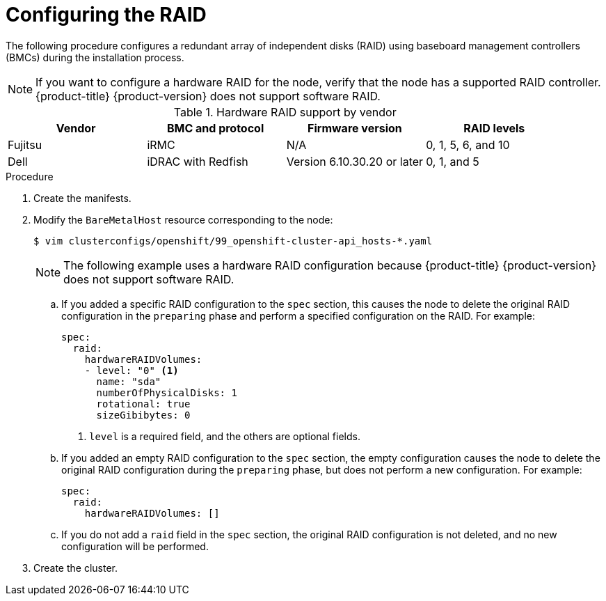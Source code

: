 // Module included in the following assemblies:
//
// * installing/installing_bare_metal/ipi/ipi-install-installation-workflow.adoc

:_mod-docs-content-type: PROCEDURE
[id="configuring-the-raid_{context}"]
= Configuring the RAID

The following procedure configures a redundant array of independent disks (RAID) using baseboard management controllers (BMCs) during the installation process.

[NOTE]
====
If you want to configure a hardware RAID for the node, verify that the node has a supported RAID controller. {product-title} {product-version} does not support software RAID.
====

.Hardware RAID support by vendor
[options="header"]
|====
|Vendor | BMC and protocol |Firmware version|RAID levels
|Fujitsu | iRMC |N/A|0, 1, 5, 6, and 10
|Dell | iDRAC with Redfish  | Version 6.10.30.20 or later | 0, 1, and 5
|====

.Procedure

. Create the manifests.

. Modify the `BareMetalHost` resource corresponding to the node:
+
[source,terminal]
----
$ vim clusterconfigs/openshift/99_openshift-cluster-api_hosts-*.yaml
----
+
[NOTE]
====
The following example uses a hardware RAID configuration because {product-title} {product-version} does not support software RAID.
====
+
.. If you added a specific RAID configuration to the `spec` section, this causes the node to delete the original RAID configuration in the `preparing` phase and perform a specified configuration on the RAID. For example:
+
[source,yaml]
----
spec:
  raid:
    hardwareRAIDVolumes:
    - level: "0" <1>
      name: "sda"
      numberOfPhysicalDisks: 1
      rotational: true
      sizeGibibytes: 0
----
<1> `level` is a required field, and the others are optional fields.
+
.. If you added an empty RAID configuration to the `spec` section, the empty configuration causes the node to delete the original RAID configuration during the `preparing` phase, but does not perform a new configuration. For example:
+
[source,yaml]
----
spec:
  raid:
    hardwareRAIDVolumes: []
----
+
.. If you do not add a `raid` field in the `spec` section, the original RAID configuration is not deleted, and no new configuration will be performed.

. Create the cluster.
